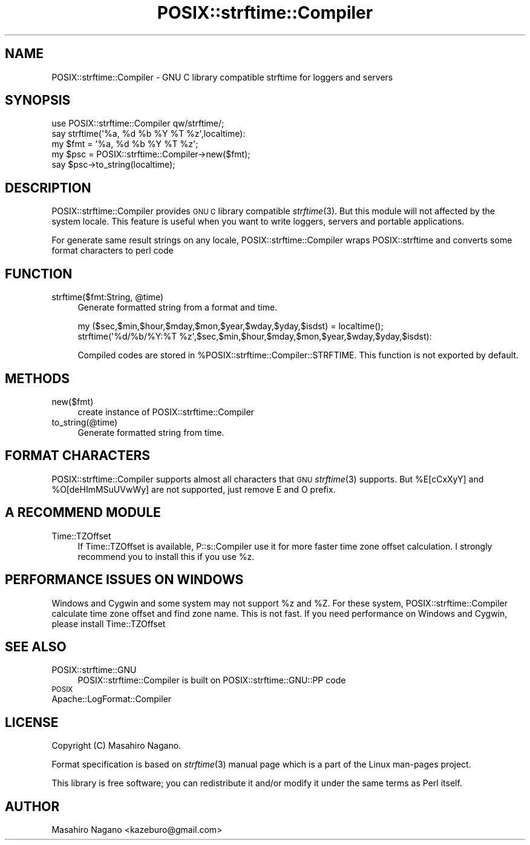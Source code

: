.\" Automatically generated by Pod::Man 4.09 (Pod::Simple 3.35)
.\"
.\" Standard preamble:
.\" ========================================================================
.de Sp \" Vertical space (when we can't use .PP)
.if t .sp .5v
.if n .sp
..
.de Vb \" Begin verbatim text
.ft CW
.nf
.ne \\$1
..
.de Ve \" End verbatim text
.ft R
.fi
..
.\" Set up some character translations and predefined strings.  \*(-- will
.\" give an unbreakable dash, \*(PI will give pi, \*(L" will give a left
.\" double quote, and \*(R" will give a right double quote.  \*(C+ will
.\" give a nicer C++.  Capital omega is used to do unbreakable dashes and
.\" therefore won't be available.  \*(C` and \*(C' expand to `' in nroff,
.\" nothing in troff, for use with C<>.
.tr \(*W-
.ds C+ C\v'-.1v'\h'-1p'\s-2+\h'-1p'+\s0\v'.1v'\h'-1p'
.ie n \{\
.    ds -- \(*W-
.    ds PI pi
.    if (\n(.H=4u)&(1m=24u) .ds -- \(*W\h'-12u'\(*W\h'-12u'-\" diablo 10 pitch
.    if (\n(.H=4u)&(1m=20u) .ds -- \(*W\h'-12u'\(*W\h'-8u'-\"  diablo 12 pitch
.    ds L" ""
.    ds R" ""
.    ds C` ""
.    ds C' ""
'br\}
.el\{\
.    ds -- \|\(em\|
.    ds PI \(*p
.    ds L" ``
.    ds R" ''
.    ds C`
.    ds C'
'br\}
.\"
.\" Escape single quotes in literal strings from groff's Unicode transform.
.ie \n(.g .ds Aq \(aq
.el       .ds Aq '
.\"
.\" If the F register is >0, we'll generate index entries on stderr for
.\" titles (.TH), headers (.SH), subsections (.SS), items (.Ip), and index
.\" entries marked with X<> in POD.  Of course, you'll have to process the
.\" output yourself in some meaningful fashion.
.\"
.\" Avoid warning from groff about undefined register 'F'.
.de IX
..
.if !\nF .nr F 0
.if \nF>0 \{\
.    de IX
.    tm Index:\\$1\t\\n%\t"\\$2"
..
.    if !\nF==2 \{\
.        nr % 0
.        nr F 2
.    \}
.\}
.\"
.\" Accent mark definitions (@(#)ms.acc 1.5 88/02/08 SMI; from UCB 4.2).
.\" Fear.  Run.  Save yourself.  No user-serviceable parts.
.    \" fudge factors for nroff and troff
.if n \{\
.    ds #H 0
.    ds #V .8m
.    ds #F .3m
.    ds #[ \f1
.    ds #] \fP
.\}
.if t \{\
.    ds #H ((1u-(\\\\n(.fu%2u))*.13m)
.    ds #V .6m
.    ds #F 0
.    ds #[ \&
.    ds #] \&
.\}
.    \" simple accents for nroff and troff
.if n \{\
.    ds ' \&
.    ds ` \&
.    ds ^ \&
.    ds , \&
.    ds ~ ~
.    ds /
.\}
.if t \{\
.    ds ' \\k:\h'-(\\n(.wu*8/10-\*(#H)'\'\h"|\\n:u"
.    ds ` \\k:\h'-(\\n(.wu*8/10-\*(#H)'\`\h'|\\n:u'
.    ds ^ \\k:\h'-(\\n(.wu*10/11-\*(#H)'^\h'|\\n:u'
.    ds , \\k:\h'-(\\n(.wu*8/10)',\h'|\\n:u'
.    ds ~ \\k:\h'-(\\n(.wu-\*(#H-.1m)'~\h'|\\n:u'
.    ds / \\k:\h'-(\\n(.wu*8/10-\*(#H)'\z\(sl\h'|\\n:u'
.\}
.    \" troff and (daisy-wheel) nroff accents
.ds : \\k:\h'-(\\n(.wu*8/10-\*(#H+.1m+\*(#F)'\v'-\*(#V'\z.\h'.2m+\*(#F'.\h'|\\n:u'\v'\*(#V'
.ds 8 \h'\*(#H'\(*b\h'-\*(#H'
.ds o \\k:\h'-(\\n(.wu+\w'\(de'u-\*(#H)/2u'\v'-.3n'\*(#[\z\(de\v'.3n'\h'|\\n:u'\*(#]
.ds d- \h'\*(#H'\(pd\h'-\w'~'u'\v'-.25m'\f2\(hy\fP\v'.25m'\h'-\*(#H'
.ds D- D\\k:\h'-\w'D'u'\v'-.11m'\z\(hy\v'.11m'\h'|\\n:u'
.ds th \*(#[\v'.3m'\s+1I\s-1\v'-.3m'\h'-(\w'I'u*2/3)'\s-1o\s+1\*(#]
.ds Th \*(#[\s+2I\s-2\h'-\w'I'u*3/5'\v'-.3m'o\v'.3m'\*(#]
.ds ae a\h'-(\w'a'u*4/10)'e
.ds Ae A\h'-(\w'A'u*4/10)'E
.    \" corrections for vroff
.if v .ds ~ \\k:\h'-(\\n(.wu*9/10-\*(#H)'\s-2\u~\d\s+2\h'|\\n:u'
.if v .ds ^ \\k:\h'-(\\n(.wu*10/11-\*(#H)'\v'-.4m'^\v'.4m'\h'|\\n:u'
.    \" for low resolution devices (crt and lpr)
.if \n(.H>23 .if \n(.V>19 \
\{\
.    ds : e
.    ds 8 ss
.    ds o a
.    ds d- d\h'-1'\(ga
.    ds D- D\h'-1'\(hy
.    ds th \o'bp'
.    ds Th \o'LP'
.    ds ae ae
.    ds Ae AE
.\}
.rm #[ #] #H #V #F C
.\" ========================================================================
.\"
.IX Title "POSIX::strftime::Compiler 3"
.TH POSIX::strftime::Compiler 3 "2020-05-17" "perl v5.26.1" "User Contributed Perl Documentation"
.\" For nroff, turn off justification.  Always turn off hyphenation; it makes
.\" way too many mistakes in technical documents.
.if n .ad l
.nh
.SH "NAME"
POSIX::strftime::Compiler \- GNU C library compatible strftime for loggers and servers
.SH "SYNOPSIS"
.IX Header "SYNOPSIS"
.Vb 1
\&    use POSIX::strftime::Compiler qw/strftime/;
\&
\&    say strftime(\*(Aq%a, %d %b %Y %T %z\*(Aq,localtime):
\&    
\&    my $fmt = \*(Aq%a, %d %b %Y %T %z\*(Aq;
\&    my $psc = POSIX::strftime::Compiler\->new($fmt);
\&    say $psc\->to_string(localtime);
.Ve
.SH "DESCRIPTION"
.IX Header "DESCRIPTION"
POSIX::strftime::Compiler provides \s-1GNU C\s0 library compatible \fIstrftime\fR\|(3). But this module will not affected
by the system locale.  This feature is useful when you want to write loggers, servers and portable applications.
.PP
For generate same result strings on any locale, POSIX::strftime::Compiler wraps POSIX::strftime and 
converts some format characters to perl code
.SH "FUNCTION"
.IX Header "FUNCTION"
.ie n .IP "strftime($fmt:String, @time)" 4
.el .IP "strftime($fmt:String, \f(CW@time\fR)" 4
.IX Item "strftime($fmt:String, @time)"
Generate formatted string from a format and time.
.Sp
.Vb 2
\&  my ($sec,$min,$hour,$mday,$mon,$year,$wday,$yday,$isdst) = localtime();
\&  strftime(\*(Aq%d/%b/%Y:%T %z\*(Aq,$sec,$min,$hour,$mday,$mon,$year,$wday,$yday,$isdst):
.Ve
.Sp
Compiled codes are stored in \f(CW%POSIX::strftime::Compiler::STRFTIME\fR. This function is not exported by default.
.SH "METHODS"
.IX Header "METHODS"
.IP "new($fmt)" 4
.IX Item "new($fmt)"
create instance of POSIX::strftime::Compiler
.IP "to_string(@time)" 4
.IX Item "to_string(@time)"
Generate formatted string from time.
.SH "FORMAT CHARACTERS"
.IX Header "FORMAT CHARACTERS"
POSIX::strftime::Compiler supports almost all characters that \s-1GNU\s0 \fIstrftime\fR\|(3) supports. 
But \f(CW%E[cCxXyY]\fR and \f(CW%O[deHImMSuUVwWy]\fR are not supported, just remove E and O prefix.
.SH "A RECOMMEND MODULE"
.IX Header "A RECOMMEND MODULE"
.IP "Time::TZOffset" 4
.IX Item "Time::TZOffset"
If Time::TZOffset is available, P::s::Compiler use it for more faster time zone offset calculation.
I strongly recommend you to install this if you use \f(CW%z\fR.
.SH "PERFORMANCE ISSUES ON WINDOWS"
.IX Header "PERFORMANCE ISSUES ON WINDOWS"
Windows and Cygwin and some system may not support \f(CW%z\fR and \f(CW%Z\fR. For these system, 
POSIX::strftime::Compiler calculate time zone offset and find zone name. This is not fast.
If you need performance on Windows and Cygwin, please install Time::TZOffset
.SH "SEE ALSO"
.IX Header "SEE ALSO"
.IP "POSIX::strftime::GNU" 4
.IX Item "POSIX::strftime::GNU"
POSIX::strftime::Compiler is built on POSIX::strftime::GNU::PP code
.IP "\s-1POSIX\s0" 4
.IX Item "POSIX"
.PD 0
.IP "Apache::LogFormat::Compiler" 4
.IX Item "Apache::LogFormat::Compiler"
.PD
.SH "LICENSE"
.IX Header "LICENSE"
Copyright (C) Masahiro Nagano.
.PP
Format specification is based on \fIstrftime\fR\|(3) manual page which is a part of the Linux man-pages project.
.PP
This library is free software; you can redistribute it and/or modify
it under the same terms as Perl itself.
.SH "AUTHOR"
.IX Header "AUTHOR"
Masahiro Nagano <kazeburo@gmail.com>
